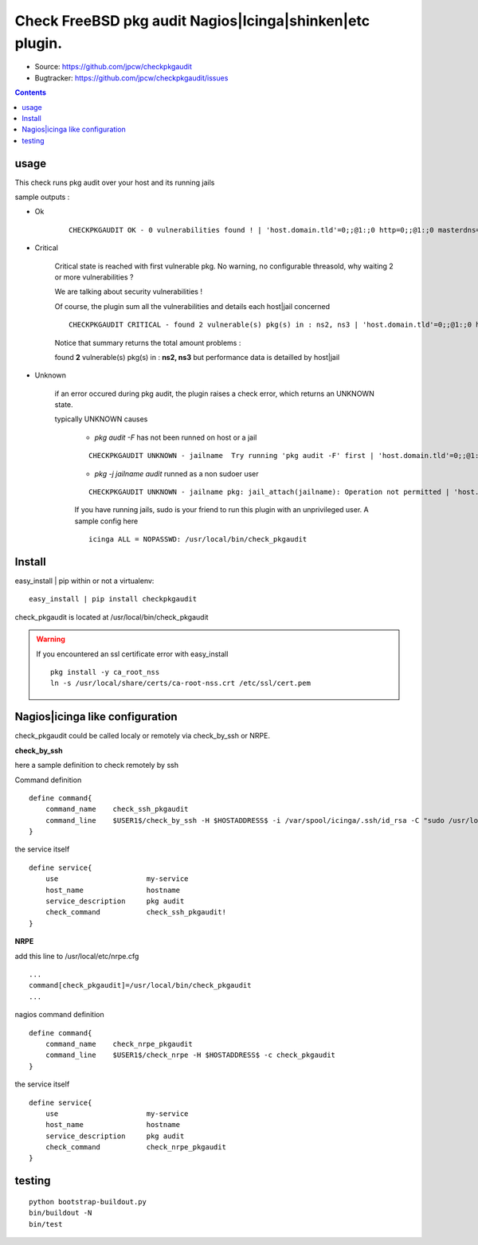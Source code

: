 
==========================================================
Check FreeBSD pkg audit Nagios|Icinga|shinken|etc plugin.
==========================================================

.. image:: https://img.shields.io/pypi/l/checkpkgaudit.svg
    :target: https://pypi.python.org/pypi/checkpkgaudit/

.. image:: https://img.shields.io/pypi/implementation/checkpkgaudit.svg
    :target: https://pypi.python.org/pypi/checkpkgaudit/

.. image:: https://img.shields.io/pypi/pyversions/checkpkgaudit.svg
    :target: https://pypi.python.org/pypi/checkpkgaudit/

.. image:: https://img.shields.io/pypi/v/checkpkgaudit.svg
      :target: https://pypi.python.org/pypi/checkpkgaudit/

.. image:: https://img.shields.io/pypi/status/checkpkgaudit.svg
    :target: https://pypi.python.org/pypi/checkpkgaudit/

.. image:: https://img.shields.io/coveralls/jpcw/checkpkgaudit.svg
      :target: https://coveralls.io/r/jpcw/checkpkgaudit

.. image:: https://api.travis-ci.org/jpcw/checkpkgaudit.svg?branch=master
      :target: http://travis-ci.org/jpcw/checkpkgaudit

+ Source: https://github.com/jpcw/checkpkgaudit

+ Bugtracker: https://github.com/jpcw/checkpkgaudit/issues

.. contents::

usage
-------

This check runs pkg audit over your host and its running jails

sample outputs :

+ Ok
    
    ::
      
      CHECKPKGAUDIT OK - 0 vulnerabilities found ! | 'host.domain.tld'=0;;@1:;0 http=0;;@1:;0 masterdns=0;;@1:;0 ns0=0;;@1:;0 ns1=0;;@1:;0 ns2=0;;@1:;0 smtp=0;;@1:;0
    

+ Critical
    
    Critical state is reached with first vulnerable pkg. No warning, no configurable threasold, why waiting 2 or more vulnerabilities ?
 
    We are talking about security vulnerabilities !
    
    Of course, the plugin sum all the vulnerabilities and details each host|jail concerned

    
    ::
      
      CHECKPKGAUDIT CRITICAL - found 2 vulnerable(s) pkg(s) in : ns2, ns3 | 'host.domain.tld'=0;;@1:;0 http=0;;@1:;0 masterdns=0;;@1:;0 ns0=0;;@1:;0 ns1=0;;@1:;0 ns2=1;;@1:;0 ns3=1;;@1:;0 smtp=0;;@1:;0
    
    Notice that summary returns the total amount problems :
    
    found **2** vulnerable(s) pkg(s) in : **ns2, ns3** but performance data is detailled by host|jail

+ Unknown
    
    if an error occured during pkg audit, the plugin raises a check error, which returns an UNKNOWN state.
    
    typically UNKNOWN causes
    
        + *pkg audit -F* has not been runned on host or a jail
        
        ::
          
          CHECKPKGAUDIT UNKNOWN - jailname  Try running 'pkg audit -F' first | 'host.domain.tld'=0;;@1:;0 http=0;;@1:;0 masterdns=0;;@1:;0 ns0=0;;@1:;0 ns1=0;;@1:;0 ns2=0;;@1:;0 smtp=0;;@1:;0
        
        + *pkg -j jailname audit* runned as a non sudoer user
        
        ::
          
          CHECKPKGAUDIT UNKNOWN - jailname pkg: jail_attach(jailname): Operation not permitted | 'host.domain.tld'=0;;@1:;0
        
        If you have running jails, sudo is your friend to run this plugin with an unprivileged user. A sample config here ::
          
          icinga ALL = NOPASSWD: /usr/local/bin/check_pkgaudit
          

Install
------------

easy_install | pip within or not a virtualenv::
    
    easy_install | pip install checkpkgaudit

check_pkgaudit is located at /usr/local/bin/check_pkgaudit

.. warning:: If you encountered an ssl certificate error with easy_install

 ::
  
  pkg install -y ca_root_nss
  ln -s /usr/local/share/certs/ca-root-nss.crt /etc/ssl/cert.pem


Nagios|icinga like configuration
-----------------------------------

check_pkgaudit could be called localy or remotely via check_by_ssh or NRPE.

**check_by_ssh**

here a sample definition to check remotely by ssh 

Command definition ::
    
    define command{
        command_name    check_ssh_pkgaudit
        command_line    $USER1$/check_by_ssh -H $HOSTADDRESS$ -i /var/spool/icinga/.ssh/id_rsa -C "sudo /usr/local/bin/check_pkgaudit"
    }

the service itself ::
    
    define service{
        use                     my-service
        host_name               hostname
        service_description     pkg audit
        check_command           check_ssh_pkgaudit!
    }

**NRPE**

add this line to /usr/local/etc/nrpe.cfg ::
     
    ...
    command[check_pkgaudit]=/usr/local/bin/check_pkgaudit
    ...

nagios command definition ::
    
    define command{
        command_name    check_nrpe_pkgaudit
        command_line    $USER1$/check_nrpe -H $HOSTADDRESS$ -c check_pkgaudit
    }

the service itself ::
    
    define service{
        use                     my-service
        host_name               hostname
        service_description     pkg audit
        check_command           check_nrpe_pkgaudit
    }   

testing
---------
::
     
     python bootstrap-buildout.py
     bin/buildout -N
     bin/test
     
